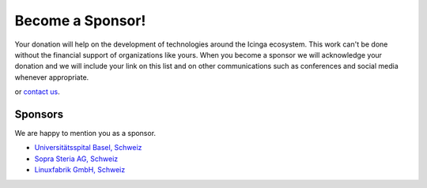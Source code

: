 Become a Sponsor!
=================

Your donation will help on the development of technologies around the Icinga ecosystem. This work can't be done without the financial support of organizations like yours. When you become a sponsor we will acknowledge your donation and we will include your link on this list and on other communications such as conferences and social media whenever appropriate.

|Donate| or `contact us <https://www.linuxfabrik.ch/kontakt>`_.


Sponsors
--------

We are happy to mention you as a sponsor.

* `Universitätsspital Basel, Schweiz <https://www.unispital-basel.ch/>`_
* `Sopra Steria AG, Schweiz <https://www.soprasteria.ch/de>`_
* `Linuxfabrik GmbH, Schweiz <https://www.linuxfabrik.ch/>`_


.. |Donate| image:: https://img.shields.io/badge/Donate-PayPal-green.svg
   :target: https://www.paypal.com/cgi-bin/webscr?cmd=_s-xclick&hosted_button_id=7AW3VVX62TR4A&source=url
